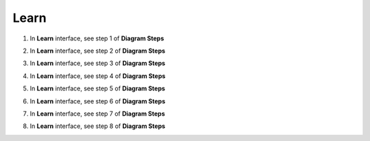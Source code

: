 Learn
===========

.. info::

  **Learn** helps players understand more theory about **Amazon Pricing Calculator**


1. In **Learn** interface, see step 1 of **Diagram Steps**


.. image:: pictures/0001a5-learn.png
   :align: center
   :width: 700px


2. In **Learn** interface, see step 2 of **Diagram Steps**


.. image:: pictures/0002a5-learn.png
   :align: center
   :width: 700px


3. In **Learn** interface, see step 3 of **Diagram Steps**


.. image:: pictures/0003a5-learn.png
   :align: center
   :width: 700px


4. In **Learn** interface, see step 4 of **Diagram Steps**


.. image:: pictures/0004a5-learn.png
   :align: center
   :width: 700px


5. In **Learn** interface, see step 5 of **Diagram Steps**


.. image:: pictures/0005a5-learn.png
   :align: center
   :width: 700px


6. In **Learn** interface, see step 6 of **Diagram Steps**


.. image:: pictures/0006a5-learn.png
   :align: center
   :width: 700px


7. In **Learn** interface, see step 7 of **Diagram Steps**


.. image:: pictures/0007a5-learn.png
   :align: center
   :width: 700px


8. In **Learn** interface, see step 8 of **Diagram Steps**


.. image:: pictures/0008a5-learn.png
   :align: center
   :width: 700px





